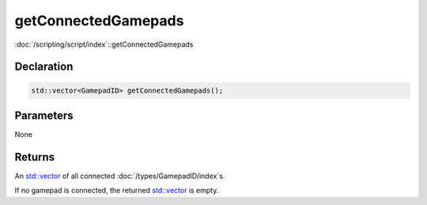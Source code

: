 getConnectedGamepads
====================

:doc:`/scripting/script/index`::getConnectedGamepads

Declaration
-----------

.. code-block:: cpp

	std::vector<GamepadID> getConnectedGamepads();

Parameters
----------

None

Returns
-------

An `std::vector <https://en.cppreference.com/w/cpp/container/vector>`_ of all connected :doc:`/types/GamepadID/index`\s.

If no gamepad is connected, the returned `std::vector <https://en.cppreference.com/w/cpp/container/vector>`_ is empty.